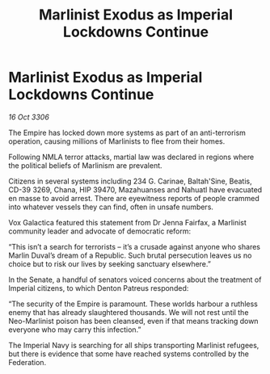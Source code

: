 :PROPERTIES:
:ID:       bc3b29d8-2d85-4ff3-84ae-2f23dd7bfc65
:END:
#+title: Marlinist Exodus as Imperial Lockdowns Continue
#+filetags: :galnet:

* Marlinist Exodus as Imperial Lockdowns Continue

/16 Oct 3306/

The Empire has locked down more systems as part of an anti-terrorism operation, causing millions of Marlinists to flee from their homes. 

Following NMLA terror attacks, martial law was declared in regions where the political beliefs of Marlinism are prevalent.  

Citizens in several systems including 234 G. Carinae, Baltah'Sine, Beatis, CD-39 3269, Chana, HIP 39470, Mazahuanses and Nahuatl have evacuated en masse to avoid arrest. There are eyewitness reports of people crammed into whatever vessels they can find, often in unsafe numbers. 

Vox Galactica featured this statement from Dr Jenna Fairfax, a Marlinist community leader and advocate of democratic reform: 

“This isn’t a search for terrorists – it’s a crusade against anyone who shares Marlin Duval’s dream of a Republic. Such brutal persecution leaves us no choice but to risk our lives by seeking sanctuary elsewhere.” 

In the Senate, a handful of senators voiced concerns about the treatment of Imperial citizens, to which Denton Patreus responded: 

“The security of the Empire is paramount. These worlds harbour a ruthless enemy that has already slaughtered thousands. We will not rest until the Neo-Marlinist poison has been cleansed, even if that means tracking down everyone who may carry this infection.” 

The Imperial Navy is searching for all ships transporting Marlinist refugees, but there is evidence that some have reached systems controlled by the Federation.
